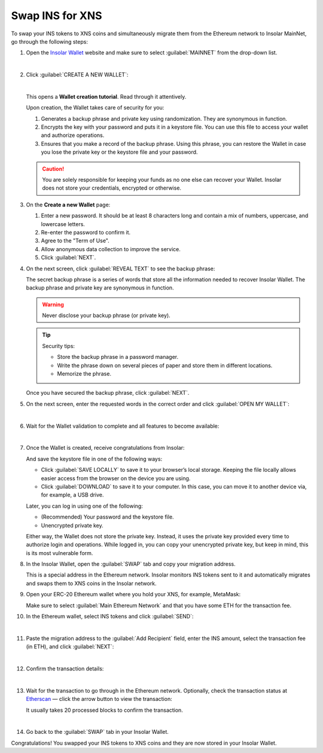 .. _swap:

Swap INS for XNS
================

To swap your INS tokens to XNS coins and simultaneously migrate them from the Ethereum network to Insolar MainNet, go through the following steps:

#. Open the `Insolar Wallet <https://wallet.insolar.io>`_ website and make sure to select :guilabel:`MAINNET` from the drop-down list.

   .. image:: imgs/mig-test/select-mainnet.png
      :width: 600px

   |

#. Click :guilabel:`CREATE A NEW WALLET`:

   .. image:: imgs/mig-test/create-ins-wallet.png
      :width: 600px

   |

   This opens a **Wallet creation tutorial**. Read through it attentively.

   Upon creation, the Wallet takes care of security for you:

   #. Generates a backup phrase and private key using randomization. They are synonymous in function.
   #. Encrypts the key with your password and puts it in a keystore file. You can use this file to access your wallet and authorize operations.
   #. Ensures that you make a record of the backup phrase. Using this phrase, you can restore the Wallet in case you lose the private key or the keystore file and your password.

   .. caution:: You are solely responsible for keeping your funds as no one else can recover your Wallet. Insolar does not store your credentials, encrypted or otherwise.

#. On the **Create a new Wallet** page:

   .. image:: imgs/mig-test/ins-wallet-password.png
      :width: 370px

   #. Enter a new password. It should be at least 8 characters long and contain a mix of numbers, uppercase, and lowercase letters.
   #. Re-enter the password to confirm it.
   #. Agree to the "Term of Use".
   #. Allow anonymous data collection to improve the service.
   #. Click :guilabel:`NEXT`.

#. On the next screen, click :guilabel:`REVEAL TEXT` to see the backup phrase:

   .. image:: imgs/mig-test/ins-reveal-phrase.png
      :width: 450px

   The secret backup phrase is a series of words that store all the information needed to recover Insolar Wallet. The backup phrase and private key are synonymous in function.

   .. warning:: Never disclose your backup phrase (or private key).

   .. tip::

      Security tips:

      * Store the backup phrase in a password manager.
      * Write the phrase down on several pieces of paper and store them in different locations.
      * Memorize the phrase.

   Once you have secured the backup phrase, click :guilabel:`NEXT`.

#. On the next screen, enter the requested words in the correct order and click :guilabel:`OPEN MY WALLET`:

   .. image:: imgs/mig-test/ins-word-order.png
      :width: 350px

   |

#. Wait for the Wallet validation to complete and all features to become available:

   .. image:: imgs/mig-test/one-more-thing.png
      :width: 400px

   |

#. Once the Wallet is created, receive congratulations from Insolar:

   .. image:: imgs/mig-test/ins-congrats.png
      :width: 400px

   And save the keystore file in one of the following ways:

   * Click :guilabel:`SAVE LOCALLY` to save it to your browser’s local storage. Keeping the file locally allows easier access from the browser on the device you are using.
   * Click :guilabel:`DOWNLOAD` to save it to your computer. In this case, you can move it to another device via, for example, a USB drive.

   Later, you can log in using one of the following:

   * (Recommended) Your password and the keystore file.
   * Unencrypted private key.

   Either way, the Wallet does not store the private key. Instead, it uses the private key provided every time to authorize login and operations. While logged in, you can copy your unencrypted private key, but keep in mind, this is its most vulnerable form.

#. In the Insolar Wallet, open the :guilabel:`SWAP` tab and copy your migration address.

   .. image:: imgs/mig-test/wlt-open-swap-tab.png
      :width: 600px

   This is a special address in the Ethereum network. Insolar monitors INS tokens sent to it and automatically migrates and swaps them to XNS coins in the Insolar network.

#. Open your ERC-20 Ethereum wallet where you hold your XNS, for example, MetaMask:

   .. image:: imgs/mig-test/open-eth-wallet.png
      :width: 300px

   Make sure to select :guilabel:`Main Ethereum Network` and that you have some ETH for the transaction fee.

#. In the Ethereum wallet, select INS tokens and click :guilabel:`SEND`:

   .. image:: imgs/mig-test/eth-wlt-send-ins.png
      :width: 300px

   |

#. Paste the migration address to the :guilabel:`Add Recipient` field, enter the INS amount, select the transaction fee (in ETH), and click :guilabel:`NEXT`:

   .. image:: imgs/mig-test/ins-transfer-details.png
      :width: 300px

   |

#. Confirm the transaction details:

   .. image:: imgs/mig-test/confirm-eth-tx.png
      :width: 300px

   |

#. Wait for the transaction to go through in the Ethereum network. Optionally, check the transaction status at `Etherscan <https://etherscan.io>`_ — click the arrow button to view the transaction:

   .. image:: imgs/mig-test/view-on-ethscan.png
      :width: 300px

   It usually takes 20 processed blocks to confirm the transaction.

   .. image:: imgs/mig-test/eth-scan-tx.png
      :width: 600px

   |

#. Go back to the :guilabel:`SWAP` tab in your Insolar Wallet.

   .. image:: imgs/mig-test/swap-and-release.png
      :width: 600px

Congratulations! You swapped your INS tokens to XNS coins and they are now stored in your Insolar Wallet.
